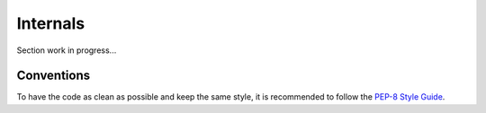 Internals
=========

Section work in progress...

Conventions
-----------

To have the code as clean as possible and keep the same style, it is recommended to follow the `PEP-8 Style Guide <https://peps.python.org/pep-0008/>`_.
